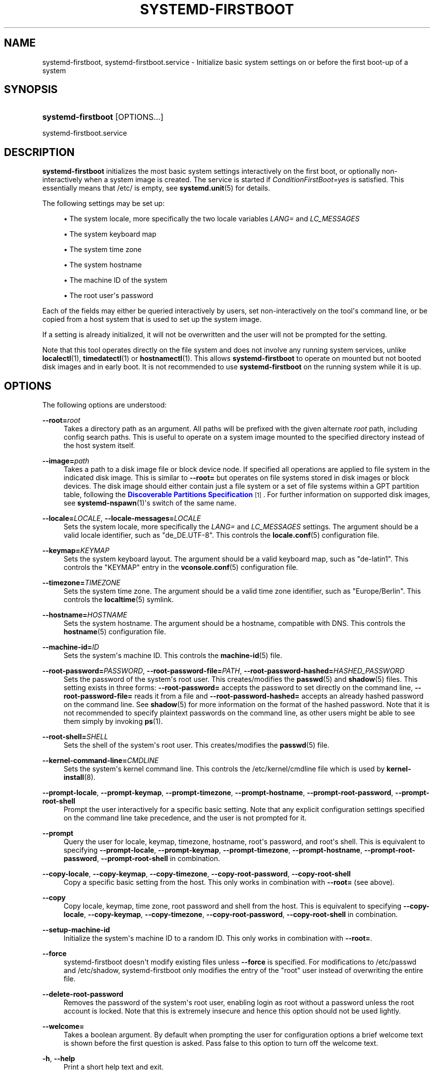 '\" t
.TH "SYSTEMD\-FIRSTBOOT" "1" "" "systemd 249" "systemd-firstboot"
.\" -----------------------------------------------------------------
.\" * Define some portability stuff
.\" -----------------------------------------------------------------
.\" ~~~~~~~~~~~~~~~~~~~~~~~~~~~~~~~~~~~~~~~~~~~~~~~~~~~~~~~~~~~~~~~~~
.\" http://bugs.debian.org/507673
.\" http://lists.gnu.org/archive/html/groff/2009-02/msg00013.html
.\" ~~~~~~~~~~~~~~~~~~~~~~~~~~~~~~~~~~~~~~~~~~~~~~~~~~~~~~~~~~~~~~~~~
.ie \n(.g .ds Aq \(aq
.el       .ds Aq '
.\" -----------------------------------------------------------------
.\" * set default formatting
.\" -----------------------------------------------------------------
.\" disable hyphenation
.nh
.\" disable justification (adjust text to left margin only)
.ad l
.\" -----------------------------------------------------------------
.\" * MAIN CONTENT STARTS HERE *
.\" -----------------------------------------------------------------
.SH "NAME"
systemd-firstboot, systemd-firstboot.service \- Initialize basic system settings on or before the first boot\-up of a system
.SH "SYNOPSIS"
.HP \w'\fBsystemd\-firstboot\fR\ 'u
\fBsystemd\-firstboot\fR [OPTIONS...]
.PP
systemd\-firstboot\&.service
.SH "DESCRIPTION"
.PP
\fBsystemd\-firstboot\fR
initializes the most basic system settings interactively on the first boot, or optionally non\-interactively when a system image is created\&. The service is started if
\fIConditionFirstBoot=yes\fR
is satisfied\&. This essentially means that
/etc/
is empty, see
\fBsystemd.unit\fR(5)
for details\&.
.PP
The following settings may be set up:
.sp
.RS 4
.ie n \{\
\h'-04'\(bu\h'+03'\c
.\}
.el \{\
.sp -1
.IP \(bu 2.3
.\}
The system locale, more specifically the two locale variables
\fILANG=\fR
and
\fILC_MESSAGES\fR
.RE
.sp
.RS 4
.ie n \{\
\h'-04'\(bu\h'+03'\c
.\}
.el \{\
.sp -1
.IP \(bu 2.3
.\}
The system keyboard map
.RE
.sp
.RS 4
.ie n \{\
\h'-04'\(bu\h'+03'\c
.\}
.el \{\
.sp -1
.IP \(bu 2.3
.\}
The system time zone
.RE
.sp
.RS 4
.ie n \{\
\h'-04'\(bu\h'+03'\c
.\}
.el \{\
.sp -1
.IP \(bu 2.3
.\}
The system hostname
.RE
.sp
.RS 4
.ie n \{\
\h'-04'\(bu\h'+03'\c
.\}
.el \{\
.sp -1
.IP \(bu 2.3
.\}
The machine ID of the system
.RE
.sp
.RS 4
.ie n \{\
\h'-04'\(bu\h'+03'\c
.\}
.el \{\
.sp -1
.IP \(bu 2.3
.\}
The root user\*(Aqs password
.RE
.PP
Each of the fields may either be queried interactively by users, set non\-interactively on the tool\*(Aqs command line, or be copied from a host system that is used to set up the system image\&.
.PP
If a setting is already initialized, it will not be overwritten and the user will not be prompted for the setting\&.
.PP
Note that this tool operates directly on the file system and does not involve any running system services, unlike
\fBlocalectl\fR(1),
\fBtimedatectl\fR(1)
or
\fBhostnamectl\fR(1)\&. This allows
\fBsystemd\-firstboot\fR
to operate on mounted but not booted disk images and in early boot\&. It is not recommended to use
\fBsystemd\-firstboot\fR
on the running system while it is up\&.
.SH "OPTIONS"
.PP
The following options are understood:
.PP
\fB\-\-root=\fR\fB\fIroot\fR\fR
.RS 4
Takes a directory path as an argument\&. All paths will be prefixed with the given alternate
\fIroot\fR
path, including config search paths\&. This is useful to operate on a system image mounted to the specified directory instead of the host system itself\&.
.RE
.PP
\fB\-\-image=\fR\fB\fIpath\fR\fR
.RS 4
Takes a path to a disk image file or block device node\&. If specified all operations are applied to file system in the indicated disk image\&. This is similar to
\fB\-\-root=\fR
but operates on file systems stored in disk images or block devices\&. The disk image should either contain just a file system or a set of file systems within a GPT partition table, following the
\m[blue]\fBDiscoverable Partitions Specification\fR\m[]\&\s-2\u[1]\d\s+2\&. For further information on supported disk images, see
\fBsystemd-nspawn\fR(1)\*(Aqs switch of the same name\&.
.RE
.PP
\fB\-\-locale=\fR\fB\fILOCALE\fR\fR, \fB\-\-locale\-messages=\fR\fB\fILOCALE\fR\fR
.RS 4
Sets the system locale, more specifically the
\fILANG=\fR
and
\fILC_MESSAGES\fR
settings\&. The argument should be a valid locale identifier, such as
"de_DE\&.UTF\-8"\&. This controls the
\fBlocale.conf\fR(5)
configuration file\&.
.RE
.PP
\fB\-\-keymap=\fR\fB\fIKEYMAP\fR\fR
.RS 4
Sets the system keyboard layout\&. The argument should be a valid keyboard map, such as
"de\-latin1"\&. This controls the
"KEYMAP"
entry in the
\fBvconsole.conf\fR(5)
configuration file\&.
.RE
.PP
\fB\-\-timezone=\fR\fB\fITIMEZONE\fR\fR
.RS 4
Sets the system time zone\&. The argument should be a valid time zone identifier, such as
"Europe/Berlin"\&. This controls the
\fBlocaltime\fR(5)
symlink\&.
.RE
.PP
\fB\-\-hostname=\fR\fB\fIHOSTNAME\fR\fR
.RS 4
Sets the system hostname\&. The argument should be a hostname, compatible with DNS\&. This controls the
\fBhostname\fR(5)
configuration file\&.
.RE
.PP
\fB\-\-machine\-id=\fR\fB\fIID\fR\fR
.RS 4
Sets the system\*(Aqs machine ID\&. This controls the
\fBmachine-id\fR(5)
file\&.
.RE
.PP
\fB\-\-root\-password=\fR\fB\fIPASSWORD\fR\fR, \fB\-\-root\-password\-file=\fR\fB\fIPATH\fR\fR, \fB\-\-root\-password\-hashed=\fR\fB\fIHASHED_PASSWORD\fR\fR
.RS 4
Sets the password of the system\*(Aqs root user\&. This creates/modifies the
\fBpasswd\fR(5)
and
\fBshadow\fR(5)
files\&. This setting exists in three forms:
\fB\-\-root\-password=\fR
accepts the password to set directly on the command line,
\fB\-\-root\-password\-file=\fR
reads it from a file and
\fB\-\-root\-password\-hashed=\fR
accepts an already hashed password on the command line\&. See
\fBshadow\fR(5)
for more information on the format of the hashed password\&. Note that it is not recommended to specify plaintext passwords on the command line, as other users might be able to see them simply by invoking
\fBps\fR(1)\&.
.RE
.PP
\fB\-\-root\-shell=\fR\fB\fISHELL\fR\fR
.RS 4
Sets the shell of the system\*(Aqs root user\&. This creates/modifies the
\fBpasswd\fR(5)
file\&.
.RE
.PP
\fB\-\-kernel\-command\-line=\fR\fB\fICMDLINE\fR\fR
.RS 4
Sets the system\*(Aqs kernel command line\&. This controls the
/etc/kernel/cmdline
file which is used by
\fBkernel-install\fR(8)\&.
.RE
.PP
\fB\-\-prompt\-locale\fR, \fB\-\-prompt\-keymap\fR, \fB\-\-prompt\-timezone\fR, \fB\-\-prompt\-hostname\fR, \fB\-\-prompt\-root\-password\fR, \fB\-\-prompt\-root\-shell\fR
.RS 4
Prompt the user interactively for a specific basic setting\&. Note that any explicit configuration settings specified on the command line take precedence, and the user is not prompted for it\&.
.RE
.PP
\fB\-\-prompt\fR
.RS 4
Query the user for locale, keymap, timezone, hostname, root\*(Aqs password, and root\*(Aqs shell\&. This is equivalent to specifying
\fB\-\-prompt\-locale\fR,
\fB\-\-prompt\-keymap\fR,
\fB\-\-prompt\-timezone\fR,
\fB\-\-prompt\-hostname\fR,
\fB\-\-prompt\-root\-password\fR,
\fB\-\-prompt\-root\-shell\fR
in combination\&.
.RE
.PP
\fB\-\-copy\-locale\fR, \fB\-\-copy\-keymap\fR, \fB\-\-copy\-timezone\fR, \fB\-\-copy\-root\-password\fR, \fB\-\-copy\-root\-shell\fR
.RS 4
Copy a specific basic setting from the host\&. This only works in combination with
\fB\-\-root=\fR
(see above)\&.
.RE
.PP
\fB\-\-copy\fR
.RS 4
Copy locale, keymap, time zone, root password and shell from the host\&. This is equivalent to specifying
\fB\-\-copy\-locale\fR,
\fB\-\-copy\-keymap\fR,
\fB\-\-copy\-timezone\fR,
\fB\-\-copy\-root\-password\fR,
\fB\-\-copy\-root\-shell\fR
in combination\&.
.RE
.PP
\fB\-\-setup\-machine\-id\fR
.RS 4
Initialize the system\*(Aqs machine ID to a random ID\&. This only works in combination with
\fB\-\-root=\fR\&.
.RE
.PP
\fB\-\-force\fR
.RS 4
systemd\-firstboot doesn\*(Aqt modify existing files unless
\fB\-\-force\fR
is specified\&. For modifications to
/etc/passwd
and
/etc/shadow, systemd\-firstboot only modifies the entry of the
"root"
user instead of overwriting the entire file\&.
.RE
.PP
\fB\-\-delete\-root\-password\fR
.RS 4
Removes the password of the system\*(Aqs root user, enabling login as root without a password unless the root account is locked\&. Note that this is extremely insecure and hence this option should not be used lightly\&.
.RE
.PP
\fB\-\-welcome=\fR
.RS 4
Takes a boolean argument\&. By default when prompting the user for configuration options a brief welcome text is shown before the first question is asked\&. Pass false to this option to turn off the welcome text\&.
.RE
.PP
\fB\-h\fR, \fB\-\-help\fR
.RS 4
Print a short help text and exit\&.
.RE
.PP
\fB\-\-version\fR
.RS 4
Print a short version string and exit\&.
.RE
.SH "CREDENTIALS"
.PP
\fBsystemd\-firstboot\fR
supports the service credentials logic as implemented by
\fILoadCredential=\fR/\fISetCredential=\fR
(see
\fBsystemd.exec\fR(1)
for details)\&. The following credentials are used when passed in:
.PP
"passwd\&.hashed\-password\&.root", "passwd\&.plaintext\-password\&.root"
.RS 4
A hashed or plaintext version of the root password to use, in place of prompting the user\&. These credentials are equivalent to the same ones defined for the
\fBsystemd-sysusers.service\fR(8)
service\&.
.RE
.PP
"passwd\&.shell\&.root"
.RS 4
Specifies the shell binary to use for the specified account\&. Equivalent to the credential of the same name defined for the
\fBsystemd-sysusers.service\fR(8)
service\&.
.RE
.PP
"firstboot\&.locale", "firstboot\&.locale\-messages"
.RS 4
These credentials specify the locale settings to set during first boot, in place of prompting the user\&.
.RE
.PP
"firstboot\&.keymap"
.RS 4
This credential specifies the keyboard setting to set during first boot, in place of prompting the user\&.
.RE
.PP
"firstboot\&.timezone"
.RS 4
This credential specifies the system timezone setting to set during first boot, in place of prompting the user\&.
.RE
.PP
Note that by default the
systemd\-firstboot\&.service
unit file is set up to inherit the listed credentials from the service manager\&. Thus, when invoking a container with an unpopulated
/etc/
for the first time it is possible to configure the root user\*(Aqs password to be
"systemd"
like this:
.PP
.if n \{\
.RS 4
.\}
.nf
# systemd\-nspawn \-\-image=\&... \-\-set\-credential=firstboot\&.locale:de_DE\&.UTF\-8 \&...
.fi
.if n \{\
.RE
.\}
.PP
Note that these credentials are only read and applied during the first boot process\&. Once they are applied they remain applied for subsequent boots, and the credentials are not considered anymore\&.
.SH "EXIT STATUS"
.PP
On success, 0 is returned, a non\-zero failure code otherwise\&.
.SH "KERNEL COMMAND LINE"
.PP
\fIsystemd\&.firstboot=\fR
.RS 4
Takes a boolean argument, defaults to on\&. If off,
systemd\-firstboot\&.service
won\*(Aqt interactively query the user for basic settings at first boot, even if those settings are not initialized yet\&.
.RE
.SH "SEE ALSO"
.PP
\fBsystemd\fR(1),
\fBlocale.conf\fR(5),
\fBvconsole.conf\fR(5),
\fBlocaltime\fR(5),
\fBhostname\fR(5),
\fBmachine-id\fR(5),
\fBshadow\fR(5),
\fBsystemd-machine-id-setup\fR(1),
\fBlocalectl\fR(1),
\fBtimedatectl\fR(1),
\fBhostnamectl\fR(1)
.SH "NOTES"
.IP " 1." 4
Discoverable Partitions Specification
.RS 4
\%https://systemd.io/DISCOVERABLE_PARTITIONS
.RE

